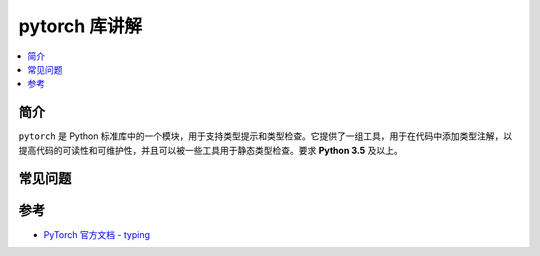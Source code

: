 .. _pytorch:

======================
pytorch 库讲解
======================

.. contents:: :local:

.. _introduction:

简介
-----------------------

``pytorch`` 是 Python 标准库中的一个模块，用于支持类型提示和类型检查。它提供了一组工具，用于在代码中添加类型注解，以提高代码的可读性和可维护性，并且可以被一些工具用于静态类型检查。要求 **Python 3.5** 及以上。

.. _example:

常见问题
---------------



.. _reference:

参考
---------

- `PyTorch 官方文档 - typing <https://docs.python.org/3/library/typing.html>`_
